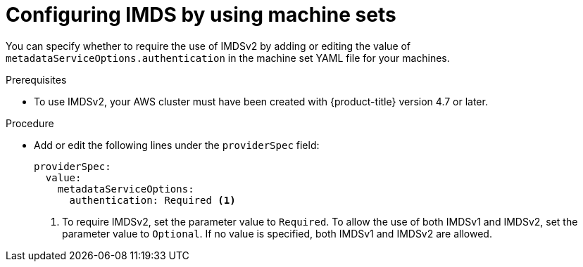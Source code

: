 // Module included in the following assemblies:
//
// * machine_management/creating_machinesets/creating-machineset-aws.adoc
// * machine_management/control_plane_machine_management/cpmso_provider_configurations/cpmso-config-options-aws.adoc

:_mod-docs-content-type: PROCEDURE
[id="machineset-creating-imds-options_{context}"]
= Configuring IMDS by using machine sets

You can specify whether to require the use of IMDSv2 by adding or editing the value of `metadataServiceOptions.authentication` in the machine set YAML file for your machines.

.Prerequisites
* To use IMDSv2, your AWS cluster must have been created with {product-title} version 4.7 or later.

.Procedure
* Add or edit the following lines under the `providerSpec` field:
+
[source,yaml]
----
providerSpec:
  value:
    metadataServiceOptions:
      authentication: Required <1>
----
<1> To require IMDSv2, set the parameter value to `Required`. To allow the use of both IMDSv1 and IMDSv2, set the parameter value to `Optional`. If no value is specified, both IMDSv1 and IMDSv2 are allowed.
